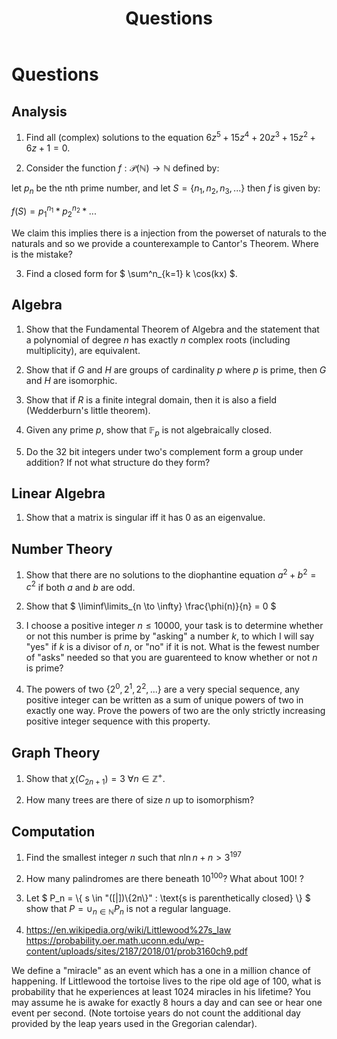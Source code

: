 #+TITLE: Questions

* Questions

** Analysis

1. Find all (complex) solutions to the equation \( 6z^5 + 15z^4 + 20z^3 + 15z^2 + 6z + 1= 0 \).

2. Consider the function \( f : \mathcal{P}(\mathbb{N}) \to \mathbb{N} \) defined by:

let \( p_n \) be the nth prime number, and let \( S = \{n_1, n_2, n_3, ...\} \) then \( f \) is given by:

\( f(S) = p_1^{n_1} * p_2^{n_2} * ... \) 

We claim this implies there is a injection from the powerset of naturals to the naturals and so we provide a counterexample to Cantor's Theorem. Where is the mistake?

3. [@3] Find a closed form for \( \sum^n_{k=1} k \cos(kx) \).

** Algebra

1. Show that the Fundamental Theorem of Algebra and the statement that a polynomial of degree \( n \) has exactly \( n \) complex roots (including multiplicity), are equivalent.

2. Show that if \( G \) and \( H \) are groups of cardinality \( p \) where \( p \) is prime, then \( G \) and \( H \) are isomorphic.

3. Show that if \( R \) is a finite integral domain, then it is also a field (Wedderburn's little theorem).

4. Given any prime \( p \), show that \( \mathbb{F}_{p} \) is not algebraically closed.

5. Do the 32 bit integers under two's complement form a group under addition? If not what structure do they form?

** Linear Algebra

1. Show that a matrix is singular iff it has 0 as an eigenvalue.

** Number Theory

1. Show that there are no solutions to the diophantine equation \( a^2 + b^2 = c^2 \) if both \( a \) and \( b \) are odd.

2. Show that \( \liminf\limits_{n \to \infty} \frac{\phi(n)}{n} = 0 \)

3. I choose a positive integer \( n \le 10000 \), your task is to determine whether or not this number is prime by "asking" a number \( k \), to which I will say "yes" if \( k \) is a divisor of \( n \), or "no" if it is not. What is the fewest number of "asks" needed so that you are guarenteed to know whether or not \( n \) is prime?

4. The powers of two \( \{ 2^0, 2^1, 2^2, ...\} \) are a very special sequence, any positive integer can be written as a sum of unique powers of two in exactly one way.  Prove the powers of two are the only strictly increasing positive integer sequence with this property.

** Graph Theory

1. Show that \( \chi(C_{2n + 1}) = 3 \ \forall n \in \mathbb{Z}^+ \).

2. How many trees are there of size \( n \) up to isomorphism?

** Computation

1. Find the smallest integer \( n \) such that \( n\ln{n} + n > 3^{197} \) 

2. How many palindromes are there beneath \( 10^{100} \)? What about \( 100! \) ?

3. Let \( P_n = \{ s \in  "([|])\{2n\}" : \text{s is parenthetically closed} \} \) show that \( P = \cup_{n \in \mathbb{N}} P_n \) is not a regular language.

4. https://en.wikipedia.org/wiki/Littlewood%27s_law
   https://probability.oer.math.uconn.edu/wp-content/uploads/sites/2187/2018/01/prob3160ch9.pdf

We define a "miracle" as an event which has a one in a million chance of happening. If Littlewood the tortoise lives to the ripe old age of 100, what is probability that he experiences at least 1024 miracles in his lifetime? You may assume he is awake for exactly 8 hours a day and can see or hear one event per second. (Note tortoise years do not count the additional day provided by the leap years used in the Gregorian calendar).
